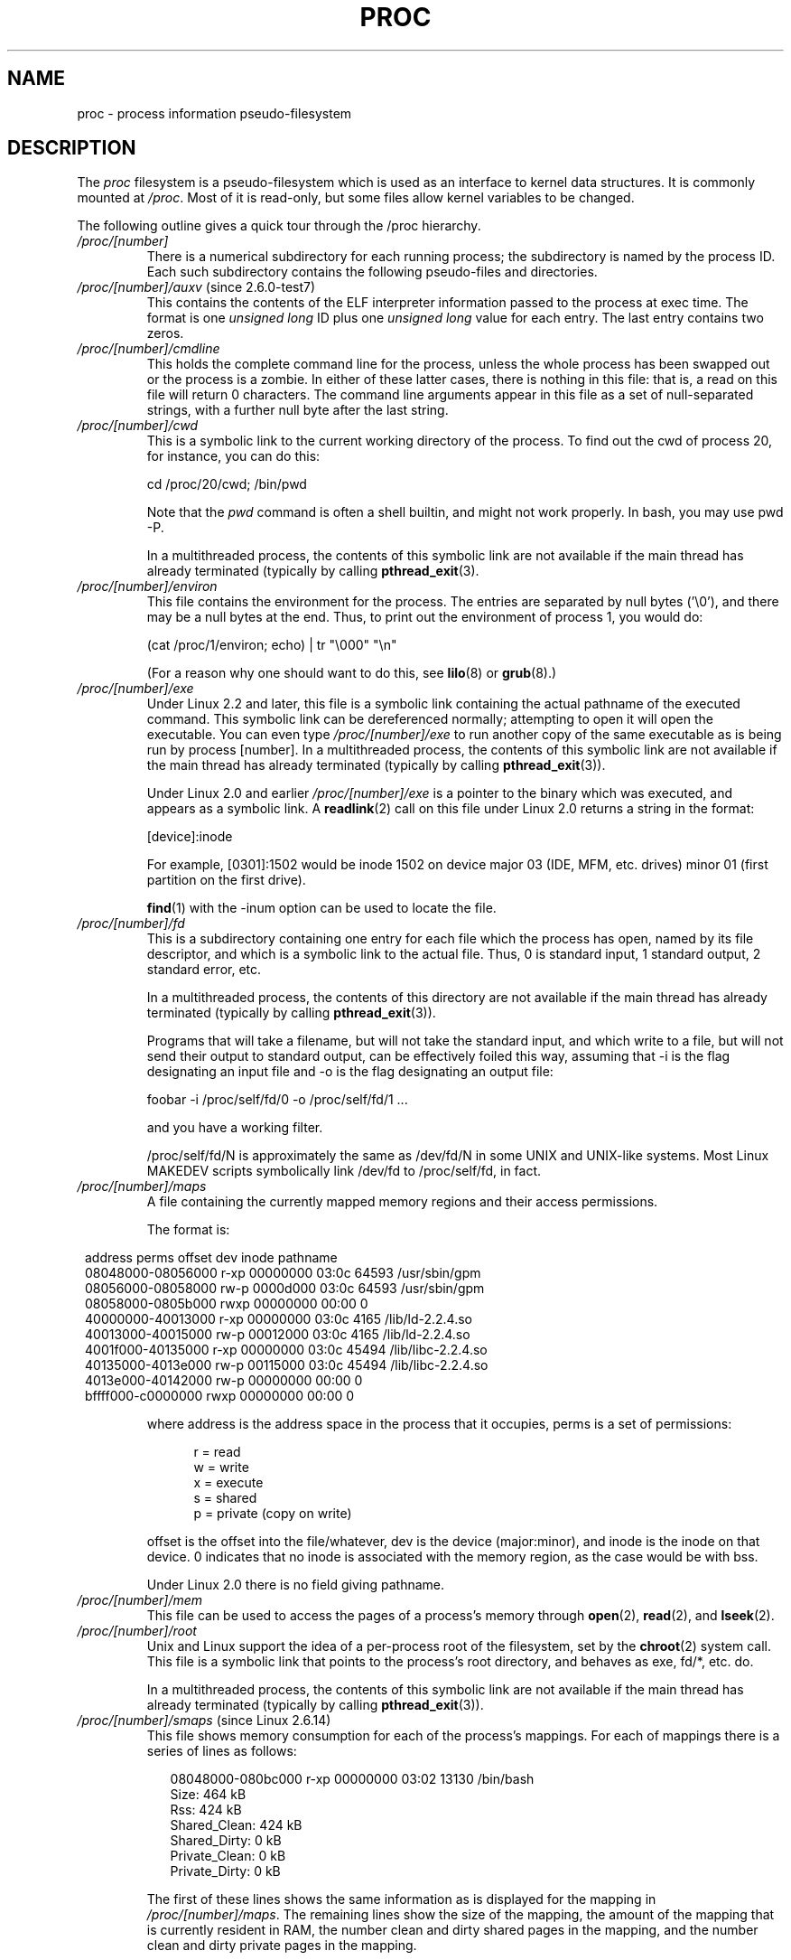 .\" Copyright (C) 1994, 1995 by Daniel Quinlan (quinlan@yggdrasil.com)
.\" with networking additions from Alan Cox (A.Cox@swansea.ac.uk)
.\" and scsi additions from Michael Neuffer (neuffer@mail.uni-mainz.de)
.\" and sysctl additions from Andries Brouwer (aeb@cwi.nl)
.\" and System V IPC (as well as various other) additions from
.\" Michael Kerrisk <mtk.manpages@gmail.com>
.\"
.\" This is free documentation; you can redistribute it and/or
.\" modify it under the terms of the GNU General Public License as
.\" published by the Free Software Foundation; either version 2 of
.\" the License, or (at your option) any later version.
.\"
.\" The GNU General Public License's references to "object code"
.\" and "executables" are to be interpreted as the output of any
.\" document formatting or typesetting system, including
.\" intermediate and printed output.
.\"
.\" This manual is distributed in the hope that it will be useful,
.\" but WITHOUT ANY WARRANTY; without even the implied warranty of
.\" MERCHANTABILITY or FITNESS FOR A PARTICULAR PURPOSE.  See the
.\" GNU General Public License for more details.
.\"
.\" You should have received a copy of the GNU General Public
.\" License along with this manual; if not, write to the Free
.\" Software Foundation, Inc., 59 Temple Place, Suite 330, Boston, MA 02111,
.\" USA.
.\"
.\" Modified 1995-05-17 by faith@cs.unc.edu
.\" Minor changes by aeb and Marty Leisner (leisner@sdsp.mc.xerox.com).
.\" Modified 1996-04-13, 1996-07-22 by aeb@cwi.nl
.\" Modified 2001-12-16 by rwhron@earthlink.net
.\" Modified 2002-07-13 by jbelton@shaw.ca
.\" Modified 2002-07-22, 2003-05-27, 2004-04-06, 2004-05-25
.\"    by Michael Kerrisk <mtk.manpages@gmail.com>
.\" 2004-11-17, mtk -- updated notes on /proc/loadavg
.\" 2004-12-01, mtk, rtsig-max and rtsig-nr went away in 2.6.8
.\" 2004-12-14, mtk, updated 'statm', and fixed error in order of list
.\" 2005-05-12, mtk, updated 'stat'
.\" 2005-07-13, mtk, added /proc/sys/fs/mqueue/*
.\" 2005-09-16, mtk, Added /proc/sys/fs/suid_dumpable
.\" 2005-09-19, mtk, added /proc/zoneinfo
.\" 2005-03-01, mtk, moved /proc/sys/fs/mqueue/* material to
.\"             mq_overview.7.
.\"
.\" FIXME 2.6.14 has /proc/PID/numa_maps (if CONFIG_NUMA is
.\" enabled); this needs to be documented.
.\" Info on numa_maps can be found in the patch-2.6.14
.\" Changelog, but this is possibly not up to date.
.\"
.\" FIXME 2.6.13 seems to have /proc/vmcore implemented
.\" in the source code, but there is no option available under
.\" 'make xconfig'; eventually this should be fixed, and then info
.\" from the patch-2.6.13 and change log could be used to write an
.\" entry in this man page.
.\"
.\" FIXME cross check against Documentation/filesystems/proc.txt
.\" to see what information could be imported from that file
.\" into this file.
.\"
.TH PROC 5 2007-11-30 "Linux" "Linux Programmer's Manual"
.SH NAME
proc \- process information pseudo-filesystem
.SH DESCRIPTION
The
.I proc
filesystem is a pseudo-filesystem which is used as an interface to
kernel data structures.
It is commonly mounted at
.IR /proc .
Most of it is read-only, but some files allow kernel variables to be
changed.
.LP
The following outline gives a quick tour through the /proc hierarchy.
.PD 1
.TP
.I /proc/[number]
There is a numerical subdirectory for each running process; the
subdirectory is named by the process ID.
Each such subdirectory contains the following
pseudo-files and directories.
.TP
.IR /proc/[number]/auxv " (since 2.6.0-test7)"
This contains the contents of the ELF interpreter information passed
to the process at exec time.
The format is one \fIunsigned long\fP ID
plus one \fIunsigned long\fP value for each entry.
The last entry contains two zeros.
.TP
.I /proc/[number]/cmdline
This holds the complete command line for the process, unless the whole
process has been swapped out or the process is a zombie.
In either of these latter cases, there is nothing in this file:
that is, a read on this file will return 0 characters.
The command line arguments appear in this file as a set of
null-separated strings, with a further null byte after the last string.
.TP
.I /proc/[number]/cwd
This is a symbolic link to the current working directory of the process.
To find out the cwd of process 20, for instance, you can do this:

.br
.nf
.ft CW
cd /proc/20/cwd; /bin/pwd
.fi
.ft

Note that the
.I pwd
command is often a shell builtin, and might
not work properly.
In bash, you may use pwd \-P.

.\" The following was still true as at kernel 2.6.13
In a multithreaded process, the contents of this symbolic link
are not available if the main thread has already terminated
(typically by calling
.BR pthread_exit (3).
.TP
.I /proc/[number]/environ
This file contains the environment for the process.
The entries are separated by null bytes ('\\0'),
and there may be a null bytes at the end.
Thus, to print out the environment of process 1, you would do:

.br
.nf
.ft CW
(cat /proc/1/environ; echo) | tr "\\000" "\\n"
.fi
.ft P

(For a reason why one should want to do this, see
.BR lilo (8)
or
.BR grub (8).)
.TP
.I /proc/[number]/exe
Under Linux 2.2 and later, this file is a symbolic link
containing the actual pathname of the executed command.
This symbolic link can be dereferenced normally; attempting to open
it will open the executable.
You can even type
.I /proc/[number]/exe
to run another copy of the same executable as is being run by
process [number].
.\" The following was still true as at kernel 2.6.13
In a multithreaded process, the contents of this symbolic link
are not available if the main thread has already terminated
(typically by calling
.BR pthread_exit (3)).

Under Linux 2.0 and earlier
.I /proc/[number]/exe
is a pointer to the binary which was executed,
and appears as a symbolic link.
A
.BR readlink (2)
call on this file under Linux 2.0 returns a string in the format:

[device]:inode

For example, [0301]:1502 would be inode 1502 on device major 03 (IDE,
MFM, etc. drives) minor 01 (first partition on the first drive).

.BR find (1)
with the \-inum option can be used to locate the file.
.TP
.I /proc/[number]/fd
This is a subdirectory containing one entry for each file which the
process has open, named by its file descriptor, and which is a
symbolic link to the actual file.
Thus, 0 is standard input, 1 standard output, 2 standard error, etc.

.\" The following was still true as at kernel 2.6.13
In a multithreaded process, the contents of this directory
are not available if the main thread has already terminated
(typically by calling
.BR pthread_exit (3)).

Programs that will take a filename, but will not take the standard
input, and which write to a file, but will not send their output to
standard output, can be effectively foiled this way, assuming that \-i
is the flag designating an input file and \-o is the flag designating
an output file:
.br
.nf

\f(CWfoobar \-i /proc/self/fd/0 \-o /proc/self/fd/1 ...\fR

.fi
.br
and you have a working filter.
.\" The following is not true in my tests (MTK):
.\" Note that this will not work for
.\" programs that seek on their files, as the files in the fd directory
.\" are not seekable.

/proc/self/fd/N is approximately the same as /dev/fd/N in some UNIX
and UNIX-like systems.
Most Linux MAKEDEV scripts symbolically link
/dev/fd to /proc/self/fd, in fact.
.\" FIXME Describe /proc/[number]/loginuid
.\"       Added in 2.6.11; updating requires CAP_AUDIT_CONTROL
.TP
.I /proc/[number]/maps
A file containing the currently mapped memory regions and their access
permissions.

The format is:

.nf
.ft CW
.in 8n
address           perms offset  dev   inode      pathname
08048000-08056000 r-xp 00000000 03:0c 64593      /usr/sbin/gpm
08056000-08058000 rw-p 0000d000 03:0c 64593      /usr/sbin/gpm
08058000-0805b000 rwxp 00000000 00:00 0
40000000-40013000 r-xp 00000000 03:0c 4165       /lib/ld-2.2.4.so
40013000-40015000 rw-p 00012000 03:0c 4165       /lib/ld-2.2.4.so
4001f000-40135000 r-xp 00000000 03:0c 45494      /lib/libc-2.2.4.so
40135000-4013e000 rw-p 00115000 03:0c 45494      /lib/libc-2.2.4.so
4013e000-40142000 rw-p 00000000 00:00 0
bffff000-c0000000 rwxp 00000000 00:00 0
.ft
.fi
.in

where address is the address space in the process that it occupies,
perms is a set of permissions:

.nf
.in +5
r = read
w = write
x = execute
s = shared
p = private (copy on write)
.fi
.in

offset is the offset into the file/whatever, dev is the device
(major:minor), and inode is the inode on that device.  0 indicates
that no inode is associated with the memory region, as the case would
be with bss.

Under Linux 2.0 there is no field giving pathname.
.TP
.I /proc/[number]/mem
This file can be used to access the pages of a process's memory through
.BR open (2),
.BR read (2),
and
.BR lseek (2).
.\" FIXME Describe /proc/[number]/mountstats and
.\"       /proc/PID/task/TID/mountstats
.\" 	  Some information can be found in the 2.6.17-rc1 change log.
.\"       Added in 2.6.17
.\"
.\" FIXME Describe /proc/[number]/oom_adj
.\"       Added in 2.6.11; updating requires CAP_SYS_RESOURCE
.\"       Mention OOM_DISABLE (-17)
.\" FIXME Describe /proc/[number]/oom_score
.\"       Added in 2.6.11; read-only
.TP
.I /proc/[number]/root
Unix and Linux support the idea of a per-process root of the
filesystem, set by the
.BR chroot (2)
system call.
This file is a symbolic link that points to the process's
root directory, and behaves as exe, fd/*, etc. do.

.\" The following was still true as at kernel 2.6.13
In a multithreaded process, the contents of this symbolic link
are not available if the main thread has already terminated
(typically by calling
.BR pthread_exit (3)).
.\" FIXME Describe /proc/[number]/seccomp
.\"       Added in 2.6.12
.TP
.IR /proc/[number]/smaps " (since Linux 2.6.14)"
This file shows memory consumption for each of the process's mappings.
For each of mappings there is a series of lines as follows:
.in +0.25i
.nf

08048000-080bc000 r-xp 00000000 03:02 13130      /bin/bash
Size:               464 kB
Rss:                424 kB
Shared_Clean:       424 kB
Shared_Dirty:         0 kB
Private_Clean:        0 kB
Private_Dirty:        0 kB

.fi
.in -0.25i
The first of these lines shows the same information as is displayed
for the mapping in
.IR /proc/[number]/maps .
The remaining lines show the size of the mapping,
the amount of the mapping that is currently resident in RAM,
the number clean and dirty shared pages in the mapping,
and the number clean and dirty private pages in the mapping.

This file is only present if the
.B CONFIG_MMU
kernel configuration
option is enabled.
.TP
.I /proc/[number]/stat
Status information about the process.
This is used by
.BR ps (1).
It is defined in
.IR /usr/src/linux/fs/proc/array.c "."

The fields, in order, with their proper
.BR scanf (3)
format specifiers, are:
.RS
.TP
\fIpid\fP %d
The process ID.
.TP
\fIcomm\fP %s
The filename of the executable, in parentheses.
This is visible whether or not the executable is swapped out.
.TP
\fIstate\fP %c
One character from the string "RSDZTW" where R is running, S is
sleeping in an interruptible wait, D is waiting in uninterruptible
disk sleep, Z is zombie, T is traced or stopped (on a signal),
and W is paging.
.TP
\fIppid\fP %d
The PID of the parent.
.TP
\fIpgrp\fP %d
The process group ID of the process.
.TP
\fIsession\fP %d
The session ID of the process.
.TP
.\" tty_nr needs better explanation.
\fItty_nr\fP %d
The tty the process uses.
.TP
\fItpgid\fP %d
.\" This field and following, up to and including wchan added 0.99.1
The process group ID of the process which currently owns the tty that
the process is connected to.
.TP
\fIflags\fP %u (%lu before Linux 2.6.22)
The kernel flags word of the process.
For bit meanings,
see the PF_* defines in
.IR <linux/sched.h> .
Details depend on the kernel version.
.TP
\fIminflt\fP %lu
The number of minor faults the process has made which have not
required loading a memory page from disk.
.TP
\fIcminflt\fP %lu
The number of minor faults that the process's
waited-for children have made.
.TP
\fImajflt\fP %lu
The number of major faults the process has made which have
required loading a memory page from disk.
.TP
\fIcmajflt\fP %lu
The number of major faults that the process's
waited-for children have made.
.TP
\fIutime\fP %lu
The number of jiffies that this process has been scheduled in user
mode.
.TP
\fIstime\fP %lu
The number of jiffies that this process has been scheduled in kernel
mode.
.TP
\fIcutime\fP %ld
The number of jiffies that this process's
waited-for children have been scheduled in user mode.
(See also
.BR times (2).)
.TP
\fIcstime\fP %ld
The number of jiffies that this process's
waited-for children have been scheduled in kernel mode.
.TP
\fIpriority\fP %ld
The standard nice value, plus fifteen.
The value is never negative in the kernel.
.TP
\fInice\fP %ld
The nice value ranges from 19 (nicest) to \-19 (not nice to others).
.TP
.\" .TP
.\" \fIcounter\fP %ld
.\" The current maximum size in jiffies of the process's next timeslice,
.\" or what is currently left of its current timeslice, if it is the
.\" currently running process.
.\" .TP
.\" \fItimeout\fP %u
.\" The time in jiffies of the process's next timeout.
.\" timeout was removed sometime around 2.1/2.2
\fInum_threads\fP %ld
Number of threads in this process (since Linux 2.6).
Before kernel 2.6, this field was hard coded to 0 as a placeholder
for an earlier removed field.
.TP
\fIitrealvalue\fP %ld
The time in jiffies before the next
.B SIGALRM
is sent to the process due to an interval timer.
Since kernel 2.6.17, this field is no longer maintained,
and is hard coded as 0.
.TP
\fIstarttime\fP %llu (was %lu before Linux 2.6)
The time in jiffies the process started after system boot.
.TP
\fIvsize\fP %lu
Virtual memory size in bytes.
.TP
\fIrss\fP %ld
Resident Set Size: number of pages the process has in real memory,
minus 3 for administrative purposes.
This is just the pages which
count towards text, data, or stack space.
This does not include pages
which have not been demand-loaded in, or which are swapped out.
.TP
\fIrlim\fP %lu
Current limit in bytes on the rss of the process (usually
4294967295 on i386).
.TP
\fIstartcode\fP %lu
The address above which program text can run.
.TP
\fIendcode\fP %lu
The address below which program text can run.
.TP
\fIstartstack\fP %lu
The address of the start of the stack.
.TP
\fIkstkesp\fP %lu
The current value of esp (stack pointer), as found in the
kernel stack page for the process.
.TP
\fIkstkeip\fP %lu
The current EIP (instruction pointer).
.TP
\fIsignal\fP %lu
The bitmap of pending signals.
.TP
\fIblocked\fP %lu
The bitmap of blocked signals.
.TP
\fIsigignore\fP %lu
The bitmap of ignored signals.
.TP
\fIsigcatch\fP %lu
The bitmap of caught signals.
.TP
\fIwchan\fP %lu
This is the "channel" in which the process is waiting.
It is the
address of a system call, and can be looked up in a namelist if you
need a textual name.
(If you have an up-to-date
.IR /etc/psdatabase ,
then
try \fIps \-l\fP to see the WCHAN field in action.)
.TP
\fInswap\fP %lu
.\" nswap was added in 2.0
Number of pages swapped (not maintained).
.TP
\fIcnswap\fP %lu
.\" cnswap was added in 2.0
Cumulative \fInswap\fP for child processes (not maintained).
.TP
\fIexit_signal\fP %d (since Linux 2.1.22)
Signal to be sent to parent when we die.
.TP
\fIprocessor\fP %d (since Linux 2.2.8)
CPU number last executed on.
.TP
\fIrt_priority\fP %u (since Linux 2.5.19; was %lu before Linux 2.6.22)
Real-time scheduling priority (see
.BR sched_setscheduler (2)).
.TP
\fIpolicy\fP %u (since Linux 2.5.19; was %lu before Linux 2.6.22)
Scheduling policy (see
.BR sched_setscheduler (2)).
.TP
\fIdelayacct_blkio_ticks\fP %llu (since Linux 2.6.18)
Aggregated block I/O delays, measured in clock ticks (centiseconds).
.RE
.TP
.I /proc/[number]/statm
Provides information about memory status in pages.
The columns are:
 size       total program size
 resident   resident set size
 share      shared pages
 text       text (code)
 lib        library
 data       data/stack
 dt         dirty pages (unused in Linux 2.6)
.TP
.I /proc/[number]/status
Provides much of the information in
.I /proc/[number]/stat
and
.I /proc/[number]/statm
in a format that's easier for humans to parse.
.TP
.IR /proc/[number]/task " (since Linux 2.6.0-test6)"
This is a directory that contains one subdirectory
for each thread in the process.
The name of each subdirectory is the numerical thread ID of the
thread (see
.BR gettid (2)).
Within each of these subdirectories, there is a set of
files with the same names and contents as under the
.I /proc/[number]
directories.
For attributes that are shared by all threads, the contents for
each of the files under the
.I task/[thread-ID]
subdirectories will be the same as in the corresponding
file in the parent
.I /proc/[number]
directory
(e.g., in a multithreaded process, all of the
.I task/[thread-ID]/cwd
files will have the same value as the
.I /proc/[number]/cwd
file in the parent directory, since all of the threads in a process
share a working directory).
For attributes that are distinct for each thread,
the corresponding files under
.I task/[thread-ID]
may have different values (e.g., various fields in each of the
.I task/[thread-ID]/status
files may be different for each thread).

.\" The following was still true as at kernel 2.6.13
In a multithreaded process, the contents of the
.I /proc/[number]/task
directory are not available if the main thread has already terminated
(typically by calling
.BR pthread_exit (3)).
.TP
.I /proc/apm
Advanced power management version and battery information when
.B CONFIG_APM
is defined at kernel compilation time.
.TP
.I /proc/bus
Contains subdirectories for installed busses.
.TP
.I /proc/bus/pccard
Subdirectory for pcmcia devices when
.B CONFIG_PCMCIA
is set at kernel compilation time.
.TP
.I /proc/bus/pccard/drivers
.TP
.I /proc/bus/pci
Contains various bus subdirectories and pseudo-files containing
information about pci busses, installed devices, and device
drivers.
Some of these files are not ASCII.
.TP
.I /proc/bus/pci/devices
Information about pci devices.
They may be accessed through
.BR lspci (8)
and
.BR setpci (8).
.TP
.I /proc/cmdline
Arguments passed to the Linux kernel at boot time.
Often done via a boot manager such as
.BR lilo (1).
.\" FIXME Document /proc/config.gz (new in kernel 2.6)
.TP
.I /proc/cpuinfo
This is a collection of CPU and system architecture dependent items,
for each supported architecture a different list.
Two common entries are \fIprocessor\fP which gives CPU number and
\fIbogomips\fP; a system constant that is calculated
during kernel initialization.
SMP machines have information for
each CPU.
.TP
.I /proc/devices
Text listing of major numbers and device groups.
This can be used by MAKEDEV scripts for consistency with the kernel.
.TP
.IR /proc/diskstats " (since Linux 2.5.69)"
This file contains disk I/O statistics for each disk device.
See the kernel source file
.I Documentation/iostats.txt
for further information.
.TP
.I /proc/dma
This is a list of the registered \fIISA\fP DMA (direct memory access)
channels in use.
.TP
.I /proc/driver
Empty subdirectory.
.TP
.I /proc/execdomains
List of the execution domains (ABI personalities).
.TP
.I /proc/fb
Frame buffer information when
.B CONFIG_FB
is defined during kernel compilation.
.TP
.I /proc/filesystems
A text listing of the filesystems which are supported by the kernel,
namely filesystems which were compiled into the kernel or whose kernel
modules are currently loaded. (See also
.BR filesystems (5).)
If a filesystem is marked with "nodev",
this means that it does not require a block device to be mounted
(e.g., virtual filesystem, network filesystem).

Incidentally, this file may be used by
.BR mount (8)
when no filesystem is specified and it didn't manage to determine the
filesystem type.
Then filesystems contained in this file are tried
(excepted those that are marked with "nodev").
.TP
.I /proc/fs
Empty subdirectory.
.TP
.I /proc/ide
This directory
exists on systems with the ide bus.
There are directories for each ide channel and attached device.
Files include:

.nf
cache              buffer size in KB
capacity           number of sectors
driver             driver version
geometry           physical and logical geometry
identify           in hexadecimal
media              media type
model              manufacturer's model number
settings           drive settings
smart_thresholds   in hexadecimal
smart_values       in hexadecimal
.fi

The
.BR hdparm (8)
utility provides access to this information in a friendly format.
.TP
.I /proc/interrupts
This is used to record the number of interrupts per each IRQ on (at
least) the i386 architecture.
Very easy to read formatting, done in
ASCII.
.TP
.I /proc/iomem
I/O memory map in Linux 2.4.
.TP
.I /proc/ioports
This is a list of currently registered Input-Output port regions that
are in use.
.TP
.IR /proc/kallsyms " (since Linux 2.5.71)"
This holds the kernel exported symbol definitions used by the
.BR modules (X)
tools to dynamically link and bind loadable modules.
In Linux 2.5.47 and earlier, a similar file with slightly different syntax
was named
.IR ksyms .
.TP
.I /proc/kcore
This file represents the physical memory of the system and is stored
in the ELF core file format.
With this pseudo-file, and an unstripped
kernel
.RI ( /usr/src/linux/vmlinux )
binary, GDB can be used to
examine the current state of any kernel data structures.

The total length of the file is the size of physical memory (RAM) plus
4KB.
.TP
.I /proc/kmsg
This file can be used instead of the
.BR syslog (2)
system call to read kernel messages.
A process must have superuser
privileges to read this file, and only one process should read this
file.
This file should not be read if a syslog process is running
which uses the
.BR syslog (2)
system call facility to log kernel messages.

Information in this file is retrieved with the
.BR dmesg (8)
program.
.TP
.IR /proc/ksyms " (Linux 1.1.23-2.5.47)"
See
.IR /proc/kallsyms .
.TP
.I /proc/loadavg
The first three fields in this file are load average figures
giving the number of jobs in the run queue (state R)
or waiting for disk I/O (state D) averaged over 1, 5, and 15 minutes.
They are the same as the load average numbers given by
.BR uptime (1)
and other programs.
The fourth field consists of two numbers separated by a slash (/).
The first of these is the number of currently executing kernel
scheduling entities (processes, threads);
this will be less than or equal to the number of CPUs.
The value after the slash is the number of kernel scheduling entities
that currently exist on the system.
The fifth field is the PID of the process that was most
recently created on the system.
.TP
.I /proc/locks
This file shows current file locks
.RB ( flock "(2) and " fcntl (2))
and leases
.RB ( fcntl (2)).
.TP
.IR /proc/malloc " (only up to and including Linux 2.2)"
This file is only present if
.B CONFIG_DEBUG_MALLOC
was defined during compilation.
.TP
.I /proc/meminfo
This is used by
.BR free (1)
to report the amount of free and used memory (both physical and swap)
on the system as well as the shared memory and buffers used by the
kernel.

It is in the same format as
.BR free (1),
except in bytes rather than KB.
.TP
.I /proc/mounts
This is a list of all the file systems currently mounted on the system.
The format of this file is documented in
.BR fstab (5).
Since kernel version 2.6.15, this file is pollable:
after opening the file for reading, a change in this file
(i.e., a file system mount or unmount) causes
.BR select (2)
to mark the file descriptor as readable, and
.BR poll (2)
and
.BR epoll_wait (2)
mark the file as having an error condition.
.TP
.I /proc/modules
A text list of the modules that have been loaded by the system.
See also
.BR lsmod (8).
.TP
.I /proc/mtrr
Memory Type Range Registers.
See
.I /usr/src/linux/Documentation/mtrr.txt
for details.
.TP
.I /proc/net
various net pseudo-files, all of which give the status of some part of
the networking layer.
These files contain ASCII structures and are,
therefore, readable with cat.
However, the standard
.BR netstat (8)
suite provides much cleaner access to these files.
.TP
.I /proc/net/arp
This holds an ASCII readable dump of the kernel ARP table used for
address resolutions.
It will show both dynamically learned and
pre-programmed ARP entries.
The format is:

.nf
.ft CW
.in 8n
IP address     HW type   Flags     HW address          Mask   Device
192.168.0.50   0x1       0x2       00:50:BF:25:68:F3   *      eth0
192.168.0.250  0x1       0xc       00:00:00:00:00:00   *      eth0
.ft
.fi
.in

Here 'IP address' is the IPv4 address of the machine and the 'HW type'
is the hardware type of the address from RFC\ 826.
The flags are the internal
flags of the ARP structure (as defined in
.IR /usr/include/linux/if_arp.h )
and
the 'HW address' is the data link layer mapping for that IP address if
it is known.
.TP
.I /proc/net/dev
The dev pseudo-file contains network device status information.
This gives
the number of received and sent packets, the number of errors and
collisions
and other basic statistics.
These are used by the
.BR ifconfig (8)
program to report device status.
The format is:

.nf
.ft CW
.in 1n
Inter-|   Receive                                                |  Transmit
 face |bytes    packets errs drop fifo frame compressed multicast|bytes    packets errs drop fifo colls carrier compressed
    lo: 2776770   11307    0    0    0     0          0         0  2776770   11307    0    0    0     0       0          0
  eth0: 1215645    2751    0    0    0     0          0         0  1782404    4324    0    0    0   427       0          0
  ppp0: 1622270    5552    1    0    0     0          0         0   354130    5669    0    0    0     0       0          0
  tap0:    7714      81    0    0    0     0          0         0     7714      81    0    0    0     0       0          0
.in
.ft
.fi
.\" .TP
.\" .I /proc/net/ipx
.\" No information.
.\" .TP
.\" .I /proc/net/ipx_route
.\" No information.
.TP
.I /proc/net/dev_mcast
Defined in
.IR /usr/src/linux/net/core/dev_mcast.c :
.nf
.in +5
indx interface_name  dmi_u dmi_g dmi_address
2    eth0            1     0     01005e000001
3    eth1            1     0     01005e000001
4    eth2            1     0     01005e000001
.in
.fi
.TP
.I /proc/net/igmp
Internet Group Management Protocol.
Defined in
.IR /usr/src/linux/net/core/igmp.c .
.TP
.I /proc/net/rarp
This file uses the same format as the
.I arp
file and contains the current reverse mapping database used to provide
.BR rarp (8)
reverse address lookup services.
If RARP is not configured into the
kernel,
this file will not be present.
.TP
.I /proc/net/raw
Holds a dump of the RAW socket table.
Much of the information is not of
use
apart from debugging.
The 'sl' value is the kernel hash slot for the
socket,
the 'local_address' is the local address and protocol number pair. "St" is
the internal status of the socket.
The "tx_queue" and "rx_queue" are the
outgoing and incoming data queue in terms of kernel memory usage.
The "tr", "tm->when", and "rexmits" fields are not used by RAW.
The "uid"
field holds the effective UID of the creator of the socket.
.\" .TP
.\" .I /proc/net/route
.\" No information, but looks similar to
.\" .BR route (8).
.TP
.I /proc/net/snmp
This file holds the ASCII data needed for the IP, ICMP, TCP, and UDP
management
information bases for an snmp agent.
.TP
.I /proc/net/tcp
Holds a dump of the TCP socket table.
Much of the information is not
of use apart from debugging.
The "sl" value is the kernel hash slot
for the socket, the "local_address" is the local address and port number pair.
The "rem_address" is the remote address and port number pair
(if connected). 'St' is the internal status of the socket.
The 'tx_queue' and 'rx_queue' are the
outgoing and incoming data queue in terms of kernel memory usage.
The "tr", "tm->when", and "rexmits" fields hold internal information of
the kernel socket state and are only useful for debugging.
The "uid"
field holds the effective UID of the creator of the socket.
.TP
.I /proc/net/udp
Holds a dump of the UDP socket table.
Much of the information is not of
use apart from debugging.
The "sl" value is the kernel hash slot for the
socket, the "local_address" is the local address and port number pair.
The "rem_address" is the remote address and port number pair
(if connected). "St" is the internal status of the socket.
The "tx_queue" and "rx_queue" are the outgoing and incoming data queue
in terms of kernel memory usage.
The "tr", "tm->when", and "rexmits" fields
are not used by UDP.
The "uid"
field holds the effective UID of the creator of the socket.
The format is:

.nf
.ft CW
.in 1n
sl  local_address rem_address   st tx_queue rx_queue tr rexmits  tm->when uid
 1: 01642C89:0201 0C642C89:03FF 01 00000000:00000001 01:000071BA 00000000 0
 1: 00000000:0801 00000000:0000 0A 00000000:00000000 00:00000000 6F000100 0
 1: 00000000:0201 00000000:0000 0A 00000000:00000000 00:00000000 00000000 0
.in
.ft
.fi
.TP
.I /proc/net/unix
Lists the UNIX domain sockets present within the system and their
status.
The format is:
.nf
.sp .5
.ft CW
Num RefCount Protocol Flags    Type St Path
 0: 00000002 00000000 00000000 0001 03
 1: 00000001 00000000 00010000 0001 01 /dev/printer
.ft
.sp .5
.fi

Here 'Num' is the kernel table slot number, 'RefCount' is the number
of users of the socket, 'Protocol' is currently always 0, 'Flags'
represent the internal kernel flags holding the status of the
socket.
Currently, type is always '1' (Unix domain datagram sockets are
not yet supported in the kernel). 'St' is the internal state of the
socket and Path is the bound path (if any) of the socket.
.TP
.I /proc/partitions
Contains major and minor numbers of each partition as well as number
of blocks and partition name.
.TP
.I /proc/pci
This is a listing of all PCI devices found during kernel initialization
and their configuration.

This file has been deprecated in favor of a new /proc
interface for PCI
.RI ( /proc/bus/pci ).
It became optional in Linux 2.2 (available with
.B CONFIG_PCI_OLD_PROC
set at kernel compilation).
It became once more non-optionally enabled in Linux 2.4.
Next, it was deprecated in Linux 2.6 (still available with
.B CONFIG_PCI_LEGACY_PROC
set), and finally removed altogether since Linux 2.6.17.
.TP
.I /proc/scsi
A directory with the scsi mid-level pseudo-file and various SCSI low-level
driver directories,
which contain a file for each SCSI host in this system, all of
which give the status of some part of the SCSI IO subsystem.
These files contain ASCII structures and are, therefore, readable with
.BR cat (1).

You can also write to some of the files to reconfigure the subsystem or
switch
certain features on or off.
.TP
.I /proc/scsi/scsi
This is a listing of all SCSI devices known to the kernel.
The listing is
similar to the one seen during bootup.
scsi currently supports only the \fIadd-single-device\fP command which
allows
root to add a hotplugged device to the list of known devices.

An
.B echo 'scsi add-single-device 1 0 5 0' > /proc/scsi/scsi
will cause
host scsi1 to scan on SCSI channel 0 for a device on ID 5 LUN 0.
If there
is already a device known on this address or the address is invalid, an
error will be returned.
.TP
.I /proc/scsi/[drivername]
\fI[drivername]\fP can currently be NCR53c7xx, aha152x, aha1542, aha1740,
aic7xxx, buslogic, eata_dma, eata_pio, fdomain, in2000, pas16, qlogic,
scsi_debug, seagate, t128, u15-24f, ultrastore, or wd7000.
These directories show up for all drivers that registered at least one
SCSI
HBA.
Every directory contains one file per registered host.
Every
host-file is named after the number the host was assigned during
initialization.

Reading these files will usually show driver and host configuration,
statistics etc.

Writing to these files allows different things on different hosts.
For example, with the \fIlatency\fP and \fInolatency\fP commands,
root can switch on and off command latency measurement code in the
eata_dma driver.
With the \fIlockup\fP and \fIunlock\fP commands,
root can control bus lockups simulated by the scsi_debug driver.
.TP
.I /proc/self
This directory refers to the process accessing the /proc filesystem,
and is identical to the /proc directory named by the process ID of the
same process.
.TP
.I /proc/slabinfo
Information about kernel caches.
Since Linux 2.6.16 this file is only present if the
.B CONFIG_SLAB
kernel configuration option is enabled.
The columns in
.I /proc/slabinfo
are:
.nf
cache-name
num-active-objs
total-objs
object-size
num-active-slabs
total-slabs
num-pages-per-slab
.fi
See
.BR slabinfo (5)
for details.
.TP
.I /proc/stat
kernel/system statistics.
Varies with architecture.
Common
entries include:
.RS
.TP
\fIcpu  3357 0 4313 1362393\fP
The amount of time, measured in units of
USER_HZ (1/100ths of a second on most architectures),
that the system spent in user mode,
user mode with low priority (nice), system mode, and the
idle task, respectively.
.\" FIXME Actually, the following info about the /proc/stat 'cpu' field
.\"       does not seem to be quite right (at least in 2.6.12)
The last value should be USER_HZ times the
second entry in the uptime pseudo-file.
.sp
In Linux 2.6 this line includes three additional columns:
.I iowait
\- time waiting for I/O to complete (since 2.5.41);
.I irq
\- time servicing interrupts (since 2.6.0-test4);
.I softirq
\- time servicing softirqs (since 2.6.0-test4).
.sp
Since Linux 2.6.11, there is an eighth column,
.I steal
\- stolen time, which is the time spent in other operating systems when
running in a virtualized environment
.TP
\fIpage 5741 1808\fP
The number of pages the system paged in and the number that were paged
out (from disk).
.TP
\fIswap 1 0\fP
The number of swap pages that have been brought in and out.
.TP
.\" FIXME The following is not the full picture for the 'intr' of
.\"       /proc/stat on 2.6:
\fIintr 1462898\fP
This line shows counts of interrupts serviced since boot time,
for each of the possible system interrupts.
The first column is the total of all interrupts serviced;
each subsequent column is the total for a particular interrupt.
.TP
\fIdisk_io: (2,0):(31,30,5764,1,2) (3,0):\fP...
(major,minor):(noinfo, read_io_ops, blks_read, write_io_ops, blks_written)
.br
(Linux 2.4 only)
.TP
\fIctxt 115315\fP
The number of context switches that the system underwent.
.TP
\fIbtime 769041601\fP
boot time, in seconds since the epoch (January 1, 1970).
.TP
\fIprocesses 86031\fP
Number of forks since boot.
.TP
\fIprocs_running 6\fP
Number of processes in runnable state.
(Linux 2.5.45 onwards.)
.TP
\fIprocs_blocked 2\fP
Number of processes blocked waiting for I/O to complete.
(Linux 2.5.45 onwards.)
.RE
.TP
.I /proc/swaps
Swap areas in use.
See also
.BR swapon (8).
.TP
.I /proc/sys
This directory (present since 1.3.57) contains a number of files
and subdirectories corresponding to kernel variables.
These variables can be read and sometimes modified using
the \fIproc\fP file system, and the
.BR sysctl (2)
system call.
Presently, there are subdirectories
.IR abi ", " debug ", " dev ", " fs ", " kernel ", " net ", " proc ", "
.IR rxrpc ", " sunrpc " and " vm
that each contain more files and subdirectories.
.TP
.IR /proc/sys/abi " (since Linux 2.4.10)"
This directory may contain files with application binary information.
.\" On some systems, it is not present.
See the kernel source file
.I Documentation/sysctl/abi.txt
for more information.
.TP
.I /proc/sys/debug
This directory may be empty.
.TP
.I /proc/sys/dev
This directory contains device specific information (e.g.,
.IR dev/cdrom/info ).
On
some systems, it may be empty.
.TP
.I /proc/sys/fs
This contains the subdirectories
.IR binfmt_misc ", " inotify ", and " mqueue ,
and files
.IR dentry-state ", " dir-notify-enable ", " dquot-nr ", " file-max ", "
.IR file-nr ", " inode-max ", " inode-nr ", " inode-state ", "
.IR lease-break-time ", " leases-enable ", "
.IR overflowgid ", " overflowuid ", "
.IR suid_dumpable ", "
.IR super-max ", and " super-nr .
.TP
.I /proc/sys/fs/binfmt_misc
Documentation for files in this directory can be found
in the kernel sources in
.IR Documentation/binfmt_misc.txt .
.TP
.I /proc/sys/fs/dentry-state
This file contains six numbers,
.IR nr_dentry ", " nr_unused ", " age_limit " (age in seconds), "
want_pages
(pages requested by system) and two dummy values.
nr_dentry seems to be 0 all the time.
nr_unused seems to be the number of unused dentries.
age_limit is the age in seconds after which dcache entries
can be reclaimed when memory is short and want_pages is
non-zero when the kernel has called shrink_dcache_pages() and the
dcache isn't pruned yet.
.TP
.I /proc/sys/fs/dir-notify-enable
This file can be used to disable or enable the
.I dnotify
interface described in
.BR fcntl (2)
on a system-wide basis.
A value of 0 in this file disables the interface,
and a value of 1 enables it.
.TP
.I /proc/sys/fs/dquot-max
This file shows the maximum number of cached disk quota entries.
On some (2.4) systems, it is not present.
If the number of free cached disk quota entries is very low and
you have some awesome number of simultaneous system users,
you might want to raise the limit.
.TP
.I /proc/sys/fs/dquot-nr
This file shows the number of allocated disk quota
entries and the number of free disk quota entries.
.TP
.I /proc/sys/fs/file-max
This file defines
a system-wide limit on the number of open files for all processes.
(See also
.BR setrlimit (2),
which can be used by a process to set the per-process limit,
.BR RLIMIT_NOFILE ,
on the number of files it may open.)
If you get lots
of error messages about running out of file handles,
try increasing this value:
.br

.br
.nf
.ft CW
echo 100000 > /proc/sys/fs/file-max
.fi
.ft

The kernel constant
.B NR_OPEN
imposes an upper limit on the value that may be placed in
.IR file-max .

If you increase
.IR /proc/sys/fs/file-max ","
be sure to increase
.I /proc/sys/fs/inode-max
to 3-4 times the new
value of
.IR /proc/sys/fs/file-max ","
or you will run out of inodes.
.TP
.I /proc/sys/fs/file-nr
This (read-only) file
gives the number of files presently opened.
It contains three numbers: The number of allocated
file handles, the number of free file handles and the maximum
number of file handles.
The kernel allocates file handles dynamically, but it
doesn't free them again.
If the number of allocated files is close to the

maximum, you should consider increasing the maximum.
When the number of free file handles is
large, you've encountered a peak in your usage of file
handles and you probably don't need to increase the maximum.
.TP
.I /proc/sys/fs/inode-max
This file contains the maximum number of in-memory inodes.
On some (2.4) systems, it may not be
present.
This value should be 3-4 times larger
than the value in file-max, since \fIstdin\fP, \fIstdout\fP
and network sockets also
need an inode to handle them.
When you regularly run
out of inodes, you need to increase this value.
.TP
.I /proc/sys/fs/inode-nr
This file contains the first two values from inode-state.
.TP
.I /proc/sys/fs/inode-state
This file
contains seven numbers: nr_inodes, nr_free_inodes, preshrink and four
dummy values.
nr_inodes is the number of inodes the system has allocated.
This can be slightly more than inode-max because
Linux allocates them one page full at a time.
nr_free_inodes represents the number of free inodes.
preshrink is non-zero when the nr_inodes > inode-max and the
system needs to prune the inode list instead of allocating
more.
.TP
.IR /proc/sys/fs/inotify " (since Linux 2.6.13)"
This directory contains files
.IR max_queued_events ", " max_user_instances ", and " max_user_watches ,
that can be used to limit the amount of kernel memory consumed by the
.I inotify
interface.
For further details, see
.BR inotify (7).
.TP
.I /proc/sys/fs/lease-break-time
This file
specifies the grace period that the kernel grants to a process
holding a file lease
.RB ( fcntl (2))
after it has sent a signal to that process notifying it
that another process is waiting to open the file.
If the lease holder does not remove or downgrade the lease within
this grace period, the kernel forcibly breaks the lease.
.TP
.I /proc/sys/fs/leases-enable
This file can be used to enable or disable file leases
.RB ( fcntl (2))
on a system-wide basis.
If this file contains the value 0, leases are disabled.
A non-zero value enables leases.
.TP
.IR /proc/sys/fs/mqueue " (since Linux 2.6.6)"
This directory contains files
.IR msg_max ", " msgsize_max ", and " queues_max ,
controlling the resources used by POSIX message queues.
See
.BR mq_overview (7)
for details.
.TP
.IR /proc/sys/fs/overflowgid " and " /proc/sys/fs/overflowuid
These files
allow you to change the value of the fixed UID and GID.
The default is 65534.
Some filesystems only support 16-bit UIDs and GIDs, although in Linux
UIDs and GIDs are 32 bits.
When one of these filesystems is mounted
with writes enabled, any UID or GID that would exceed 65535 is translated
to the overflow value before being written to disk.
.TP
.IR /proc/sys/fs/suid_dumpable " (since Linux 2.6.13)"
.\" The following is based on text from Documentation/sysctl/kernel.txt
The value in this file determines whether core dump files are
produced for set-user-ID or otherwise protected/tainted binaries.
Three different integer values can be specified:
.sp
\fI0\ (default)\fP
This provides the traditional (pre-Linux 2.6.13) behavior.
A core dump will not be produced for a process which has
changed credentials (by calling
.BR seteuid (2),
.BR setgid (2),
or similar, or by executing a set-user-ID or set-group-ID program)
or whose binary does not have read permission enabled.
.sp
\fI1\ ("debug")\fP
All processes dump core when possible.
The core dump is owned by the file system user ID of the dumping process
and no security is applied.
This is intended for system debugging situations only.
Ptrace is unchecked.
.sp
\fI2\ ("suidsafe")\fP
Any binary which normally would not be dumped (see "0" above)
is dumped readable by root only.
This allows the user to remove the core dump file but not to read it.
For security reasons core dumps in this mode will not overwrite one
another or other files.
This mode is appropriate when administrators are
attempting to debug problems in a normal environment.
.TP
.I /proc/sys/fs/super-max
This file
controls the maximum number of superblocks, and
thus the maximum number of mounted filesystems the kernel
can have.
You only need to increase super-max if you need to
mount more filesystems than the current value in super-max
allows you to.
.TP
.I /proc/sys/fs/super-nr
This file
contains the number of filesystems currently mounted.
.TP
.I /proc/sys/kernel
This directory contains files
.IR acct ", " cad_pid ", " cap-bound  ", "
.IR core_pattern ", " core_uses_pid  ", "
.IR ctrl-alt-del ", " dentry-state ", " domainname ", "
.IR hotplug ", " hostname ", "
.IR htab-reclaim " (PowerPC only), "
.IR java-appletviewer " (binfmt_java, obsolete), "
.IR java-interpreter " (binfmt_java, obsolete), " l2cr " (PowerPC only), "
.IR modprobe ", " msgmax ", " msgmnb ", "
.IR msgmni ", " osrelease ", " ostype ", " overflowgid ", " overflowuid ,
.IR panic ", " panic_on_oops ", " pid_max ", "
.IR powersave-nap " (PowerPC only), " printk ", " pty ", " random ", "
.IR real-root-dev ", " reboot-cmd " (SPARC only), " rtsig-max ", "
.IR rtsig-nr ", " sem ", " sg-big-buff ", "
.IR shmall ", " shmmax ", " shmmni ", " sysrq ", " tainted ", " threads-max ,
.IR version ", and " zero-paged " (PowerPC only)."
.TP
.I /proc/sys/kernel/acct
This file
contains three numbers: highwater, lowwater and frequency.
If BSD-style process accounting is enabled these values control
its behavior.
If free space on filesystem where the log lives
goes below lowwater percent accounting suspends.
If free space gets
above highwater percent accounting resumes.
Frequency determines
how often the kernel checks the amount of free space (value is in
seconds).
Default values are 4, 2 and 30.
That is, suspend accounting if <= 2% of space is free; resume it
if >= 4% of space is free; consider information about amount of free space
valid for 30 seconds.
.TP
.I /proc/sys/kernel/cap-bound
This file holds the value of the kernel
.I "capability bounding set"
(expressed as a signed decimal number).
This set is ANDed against the capabilities permitted to a process
during
.BR execve (2).
.TP
.I /proc/sys/kernel/core_pattern
See
.BR core (5).
.TP
.I /proc/sys/kernel/core_uses_pid
See
.BR core (5).
.TP
.I /proc/sys/kernel/ctrl-alt-del
This file
controls the handling of Ctrl-Alt-Del from the keyboard.
When the value in this file is 0, Ctrl-Alt-Del is trapped and
sent to the
.BR init (8)
program to handle a graceful restart.
When the value is > 0, Linux's reaction to a Vulcan
Nerve Pinch (tm) will be an immediate reboot, without even
syncing its dirty buffers.
Note: when a program (like dosemu) has the keyboard in 'raw'
mode, the ctrl-alt-del is intercepted by the program before it
ever reaches the kernel tty layer, and it's up to the program
to decide what to do with it.
.TP
.I /proc/sys/kernel/hotplug
This file
contains the path for the hotplug policy agent.
The default value in this file is
.IR /sbin/hotplug .
.TP
.IR /proc/sys/kernel/domainname " and " /proc/sys/kernel/hostname
can be used to set the NIS/YP domainname and the
hostname of your box in exactly the same way as the commands
.BR domainname (1)
and
.BR hostname (1),
that is:
.br

.br
# echo "darkstar" > /proc/sys/kernel/hostname
.br
# echo "mydomain" > /proc/sys/kernel/domainname
.br

.br
has the same effect as
.br

.br
# hostname "darkstar"
.br
# domainname "mydomain"
.br

.br
Note, however, that the classic darkstar.frop.org has the
hostname "darkstar" and DNS (Internet Domain Name Server)
domainname "frop.org", not to be confused with the NIS (Network
Information Service) or YP (Yellow Pages) domainname.
These two
domain names are in general different.
For a detailed discussion
see the
.BR hostname (1)
man page.
.TP
.I /proc/sys/kernel/htab-reclaim
(PowerPC only) If this file is set to a non-zero value,
the PowerPC htab
(see kernel file
.IR Documentation/powerpc/ppc_htab.txt )
is pruned
each time the system hits the idle loop.
.TP
.I /proc/sys/kernel/l2cr
(PowerPC only) This file
contains a flag that controls the L2 cache of G3 processor
boards.
If 0, the cache is disabled.
Enabled if non-zero.
.TP
.I /proc/sys/kernel/modprobe
This file contains the path for the kernel module loader.
The default value is
.IR /sbin/modprobe .
The file is only present if the kernel is built with the
.B CONFIG_KMOD
option enabled.
It is described by the kernel source file
.I Documentation/kmod.txt
(only present in kernel 2.4 and earlier).
.TP
.I /proc/sys/kernel/msgmax
This file defines
a system-wide limit specifying the maximum number of bytes in
a single message written on a System V message queue.
.TP
.I /proc/sys/kernel/msgmni
This file defines the system-wide limit on the number of
message queue identifiers.
(This file is only present in Linux 2.4 onwards.)
.TP
.I /proc/sys/kernel/msgmnb
This file defines a system-wide parameter used to initialize the
.I msg_qbytes
setting for subsequently created message queues.
The
.I msg_qbytes
setting specifies the maximum number of bytes that may be written to the
message queue.
.TP
.IR /proc/sys/kernel/ostype " and " /proc/sys/kernel/osrelease
These files
give substrings of
.IR /proc/version .
.TP
.IR /proc/sys/kernel/overflowgid " and " /proc/sys/kernel/overflowuid
These files duplicate the files
.I /proc/sys/fs/overflowgid
and
.IR /proc/sys/fs/overflowuid .
.TP
.I /proc/sys/kernel/panic
gives read/write access to the kernel variable
.IR panic_timeout .
If this is zero, the kernel will loop on a panic; if non-zero
it indicates that the kernel should autoreboot after this number
of seconds.
When you use the
software watchdog device driver, the recommended setting is 60.
.TP
.I /proc/sys/kernel/panic_on_oops
This file (new in Linux 2.5) controls the kernel's behavior when an oops
or BUG is encountered.
If this file contains 0, then the system
tries to continue operation.
If it contains 1, then the system
delays a few seconds (to give klogd time to record the oops output)
and then panics.
If the
.I /proc/sys/kernel/panic
file is also non-zero then the machine will be rebooted.
.TP
.I /proc/sys/kernel/pid_max
This file
(new in Linux 2.5)
specifies the value at which PIDs wrap around
(i.e., the value in this file is one greater than the maximum PID).
The default value for this file, 32768,
results in the same range of PIDs as on earlier kernels.
On 32-bit platforms, 32768 is the maximum value for
.IR pid_max .
On 64-bit systems,
.I pid_max
can be set to any value up to 2^22
.RB ( PID_MAX_LIMIT ,
approximately 4 million).
.\" Prior to 2.6.10, pid_max could also be raised above 32768 on 32-bit
.\" platforms, but this broke /proc/PID
.\" See http://marc.theaimsgroup.com/?l=linux-kernel&m=109513010926152&w=2
.TP
.IR /proc/sys/kernel/powersave-nap " (PowerPC only)"
This file contains a flag.
If set, Linux-PPC will use the 'nap' mode of
powersaving,
otherwise the 'doze' mode will be used.
.TP
.I /proc/sys/kernel/printk
The four values in this file
are console_loglevel, default_message_loglevel, minimum_console_level and
default_console_loglevel.
These values influence printk() behavior when printing or
logging error messages.
See
.BR syslog (2)
for more info on the different loglevels.
Messages with a higher priority than
console_loglevel will be printed to the console.
Messages without an explicit priority
will be printed with priority default_message_level.
minimum_console_loglevel is the minimum (highest) value to which
console_loglevel can be set.
default_console_loglevel is the default value for console_loglevel.
.TP
.IR /proc/sys/kernel/pty " (since Linux 2.6.4)"
This directory
contains two files relating to the number of Unix 98
pseudo-terminals (see
.BR pts (4))
on the system.
.TP
.I /proc/sys/kernel/pty/max
This file defines the maximum number of pseudo-terminals.
.TP
.I /proc/sys/kernel/pty/nr
This read-only file
indicates how many pseudo-terminals are currently in use.
.TP
.I /proc/sys/kernel/random
This directory
contains various parameters controlling the operation of the file
.IR /dev/random .
See
.BR random (4)
for further information.
.TP
.I /proc/sys/kernel/real-root-dev
This file
is documented in the kernel source file
.IR Documentation/initrd.txt .
.TP
.IR /proc/sys/kernel/reboot-cmd " (Sparc only) "
This file seems to be a way to give an argument to the SPARC
ROM/Flash boot loader.
Maybe to tell it what to do after
rebooting?
.TP
.I /proc/sys/kernel/rtsig-max
(Only in kernels up to and including 2.6.7; see
.BR setrlimit (2))
This file can be used to tune the maximum number
of POSIX realtime (queued) signals that can be outstanding
in the system.
.TP
.I /proc/sys/kernel/rtsig-nr
(Only in kernels up to and including 2.6.7.)
This file shows the number POSIX realtime signals currently queued.
.TP
.IR /proc/sys/kernel/sem " (since Linux 2.4)"
This file contains 4 numbers defining limits for System V IPC semaphores.
These fields are, in order:
.RS
.IP SEMMSL 8
The maximum semaphores per semaphore set.
.IP SEMMNS 8
A system-wide limit on the number of semaphores in all semaphore sets.
.IP SEMOPM 8
The maximum number of operations that may be specified in a
.BR semop (2)
call.
.IP SEMMNI 8
A system-wide limit on the maximum number of semaphore identifiers.
.RE
.TP
.I /proc/sys/kernel/sg-big-buff
This file
shows the size of the generic SCSI device (sg) buffer.
You can't tune it just yet, but you could change it at
compile time by editing
.I include/scsi/sg.h
and changing
the value of
.BR SG_BIG_BUFF .
However, there shouldn't be any reason to change this value.
.TP
.I /proc/sys/kernel/shmall
This file
contains the system-wide limit on the total number of pages of
System V shared memory.
.TP
.I /proc/sys/kernel/shmmax
This file
can be used to query and set the run time limit
on the maximum (System V IPC) shared memory segment size that can be
created.
Shared memory segments up to 1GB are now supported in the
kernel.
This value defaults to
.BR SHMMAX .
.TP
.I /proc/sys/kernel/shmmni
(available in Linux 2.4 and onwards)
This file
specifies the system-wide maximum number of System V shared memory
segments that can be created.
.TP
.I /proc/sys/kernel/version
contains a string like:

    #5 Wed Feb 25 21:49:24 MET 1998

The '#5' means that
this is the fifth kernel built from this source base and the
date behind it indicates the time the kernel was built.
.TP
.IR /proc/sys/kernel/zero-paged " (PowerPC only) "
This file
contains a flag.
When enabled (non-zero), Linux-PPC will pre-zero pages in
the idle loop, possibly speeding up get_free_pages.
.TP
.I /proc/sys/net
This directory contains networking stuff.
Explanations for some of the files under this directory can be found in
.BR tcp (7)
and
.BR ip (7).
.TP
.I /proc/sys/net/core/somaxconn
This file defines a ceiling value for the
.I backlog
argument of
.BR listen (2);
see the
.BR listen (2)
manual page for details.
.TP
.I /proc/sys/proc
This directory may be empty.
.TP
.I /proc/sys/sunrpc
This directory supports Sun remote procedure call for network file system
(NFS).
On some systems, it is not present.
.TP
.I /proc/sys/vm
This directory contains files for memory management tuning, buffer and
cache
management.
.TP
.IR /proc/sys/vm/drop_caches " (since Linux 2.6.16)"
Writing to this file causes the kernel to drop clean caches, dentries and
inodes from memory, causing that memory to become free.

To free pagecache, use
.IR "echo 1 > /proc/sys/vm/drop_caches" ;
to free dentries and inodes, use
.IR "echo 2 > /proc/sys/vm/drop_caches" ;
to free pagecache, dentries and inodes, use
.IR "echo 3 > /proc/sys/vm/drop_caches" .

Because this is a non-destructive operation and dirty objects
are not freeable, the
user should run
.BR sync (8)
first.
.TP
.IR /proc/sys/vm/legacy_va_layout " (since Linux 2.6.9)"
.\" The following is from Documentation/filesystems/proc.txt
If non-zero, this disable the new 32-bit memory-mapping layout;
the kernel will use the legacy (2.4) layout for all processes.
.TP
.I /proc/sys/vm/overcommit_memory
This file contains the kernel virtual memory accounting mode.
Values are:
.br
0: heuristic overcommit (this is the default)
.br
1: always overcommit, never check
.br
2: always check, never overcommit
.br
In mode 0, calls of
.BR mmap (2)
with
.B MAP_NORESERVE
set are not checked, and the default check is very weak,
leading to the risk of getting a process "OOM-killed".
Under Linux 2.4 any non-zero value implies mode 1.
In mode 2 (available since Linux 2.6), the total virtual address space
on the system is limited to (SS + RAM*(r/100)),
where SS is the size of the swap space, and RAM
is the size of the physical memory, and r is the contents of the file
.IR /proc/sys/vm/overcommit_ratio .
.TP
.I /proc/sys/vm/overcommit_ratio
See the description of
.IR /proc/sys/vm/overcommit_memory .
.TP
.I /proc/sysvipc
Subdirectory containing the pseudo-files
.IR msg ", "  sem " and "  shm "."
These files list the System V Interprocess Communication (IPC) objects
(respectively: message queues, semaphores, and shared memory)
that currently exist on the system,
providing similar information to that available via
.BR ipcs (1).
These files have headers and are formatted (one IPC object per line)
for easy understanding.
.BR svipc (7)
provides further background on the information shown by these files.
.TP
.I /proc/tty
Subdirectory containing the pseudo-files and subdirectories for
tty drivers and line disciplines.
.TP
.I /proc/uptime
This file contains two numbers: the uptime of the system (seconds),
and the amount of time spent in idle process (seconds).
.TP
.I /proc/version
This string identifies the kernel version that is currently running.
It includes the contents of
.IR /proc/sys/kernel/ostype ,
.I /proc/sys/kernel/osrelease
and
.IR /proc/sys/kernel/version .
For example:
.nf
.in -2
.ft CW
Linux version 1.0.9 (quinlan@phaze) #1 Sat May 14 01:51:54 EDT 1994
.ft
.in +2
.fi
.TP
.IR /proc/vmstat " (since Linux 2.6)"
This file displays various virtual memory statistics.
.TP
.IR /proc/zoneinfo " (since Linux 2.6.13)"
This file display information about memory zones.
This is useful for analyzing virtual memory behavior.
.\" FIXME more should be said about /proc/zoneinfo
.SH NOTES
Many strings (i.e., the environment and command line) are in
the internal format, with sub-fields terminated by null bytes ('\\0'),
so you
may find that things are more readable if you use \fIod \-c\fP or \fItr
"\\000" "\\n"\fP to read them.
Alternatively, \fIecho `cat <file>`\fP works well.

This manual page is incomplete, possibly inaccurate, and is the kind
of thing that needs to be updated very often.
.\" .SH ACKNOWLEDGEMENTS
.\" The material on /proc/sys/fs and /proc/sys/kernel is closely based on
.\" kernel source documentation files written by Rik van Riel.
.SH "SEE ALSO"
.BR cat (1),
.BR find (1),
.BR free (1),
.BR ps (1),
.BR tr (1),
.BR uptime (1),
.BR chroot (2),
.BR mmap (2),
.BR readlink (2),
.BR syslog (2),
.BR slabinfo (5),
.BR hier (7),
.BR arp (8),
.BR dmesg (8),
.BR hdparm (8),
.BR ifconfig (8),
.BR init (8),
.BR lsmod (8),
.BR lspci (8),
.BR mount (8),
.BR netstat (8),
.BR procinfo (8),
.BR route (8)
.br
.I /usr/src/linux/Documentation/filesystems/proc.txt
